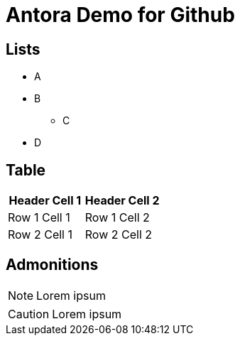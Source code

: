 = Antora Demo for Github

== Lists

* A
* B
** C
* D

== Table

|===
| Header Cell 1 | Header Cell 2

| Row 1 Cell 1
| Row 1 Cell 2

| Row 2 Cell 1
| Row 2 Cell 2
|===

== Admonitions

[NOTE]
====
Lorem ipsum
====

[CAUTION]
====
Lorem ipsum
====